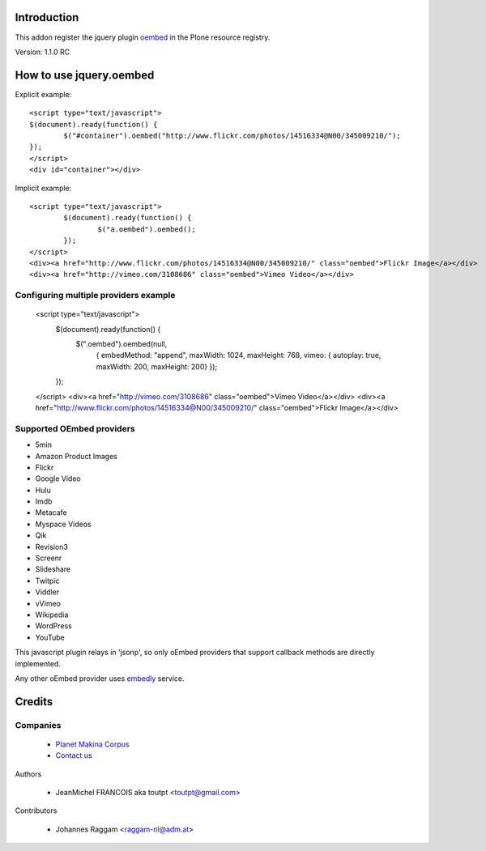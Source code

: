 Introduction
============

This addon register the jquery plugin oembed_ in the Plone resource registry.

Version: 1.1.0 RC

How to use jquery.oembed
========================

Explicit example::

    <script type="text/javascript">
    $(document).ready(function() {
            $("#container").oembed("http://www.flickr.com/photos/14516334@N00/345009210/");
    });
    </script>
    <div id="container"></div>

Implicit example::

    <script type="text/javascript">
            $(document).ready(function() {
                    $("a.oembed").oembed();
            });
    </script>
    <div><a href="http://www.flickr.com/photos/14516334@N00/345009210/" class="oembed">Flickr Image</a></div>
    <div><a href="http://vimeo.com/3108686" class="oembed">Vimeo Video</a></div>

Configuring multiple providers example
--------------------------------------

    <script type="text/javascript">
            $(document).ready(function() {
                    $(".oembed").oembed(null, 
                            {
                            embedMethod: "append", 
                            maxWidth: 1024,
                            maxHeight: 768,
                            vimeo: { autoplay: true, maxWidth: 200, maxHeight: 200}                 
                            });
            });
    </script>
    <div><a href="http://vimeo.com/3108686" class="oembed">Vimeo Video</a></div>
    <div><a href="http://www.flickr.com/photos/14516334@N00/345009210/" class="oembed">Flickr Image</a></div>

Supported OEmbed providers
--------------------------

* 5min
* Amazon Product Images
* Flickr
* Google Video
* Hulu
* Imdb
* Metacafe
* Myspace Videos
* Qik
* Revision3
* Screenr
* Slideshare
* Twitpic
* Viddler
* vVimeo
* Wikipedia
* WordPress
* YouTube

This javascript plugin relays in 'jsonp', so only oEmbed providers that support
callback methods are directly implemented.

Any other oEmbed provider uses embedly_ service.

Credits
=======

Companies
---------

|makinacom|_

  * `Planet Makina Corpus <http://www.makina-corpus.org>`_
  * `Contact us <mailto:python@makina-corpus.org>`_


Authors

  - JeanMichel FRANCOIS aka toutpt <toutpt@gmail.com>

Contributors

  - Johannes Raggam <raggam-nl@adm.at>

.. |makinacom| image:: http://depot.makina-corpus.org/public/logo.gif
.. _makinacom:  http://www.makina-corpus.com
.. _oembed: https://code.google.com/p/jquery-oembed
.. _embedly: http://embed.ly
